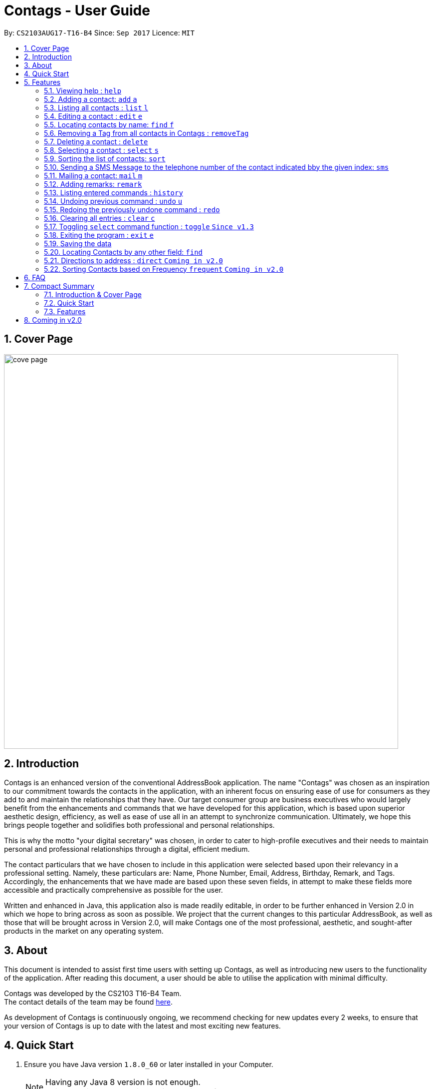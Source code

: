 = Contags - User Guide
:toc:
:toc-title:
:toc-placement: preamble
:sectnums:
:imagesDir: images
:stylesDir: stylesheets
:experimental:
ifdef::env-github[]
:tip-caption: :bulb:
:note-caption: :information_source:
endif::[]
:repoURL: https://github.com/CS2103AUG2017-T16-B4/main

By: `CS2103AUG17-T16-B4`      Since: `Sep 2017`      Licence: `MIT`

== Cover Page

image::cove_page.jpg[width="790"]

== Introduction

Contags is an enhanced version of the conventional AddressBook application.
The name "Contags" was chosen as an inspiration to our commitment towards the contacts in the application, with an
inherent focus on ensuring ease of use for consumers as they add to and maintain the relationships that they have. Our
target consumer group are business executives who would largely benefit from the enhancements and commands that we have
developed for this application, which is based upon superior aesthetic design, efficiency, as well as ease of use all in
an attempt to synchronize communication. Ultimately, we hope this brings people together and solidifies both
professional and personal relationships.

This is why the motto "your digital secretary" was chosen, in order to cater to high-profile executives and their needs
to maintain personal and professional relationships through a digital, efficient medium.

The contact particulars that we have chosen to include in this application were selected based upon their relevancy in a
professional setting. Namely, these particulars are: Name, Phone Number, Email, Address, Birthday, Remark, and Tags.
Accordingly, the enhancements that we have made are based upon these seven fields, in attempt to make these fields more
accessible and practically comprehensive as possible for the user.

Written and enhanced in Java, this application also is made readily editable, in order to be further enhanced in Version
2.0 in which we hope to bring across as soon as possible. We project that the current changes to this particular
AddressBook, as well as those that will be brought across in Version 2.0, will make Contags one of the most
professional, aesthetic, and sought-after products in the market on any operating system.

== About

This document is intended to assist first time users with setting up Contags, as well as introducing new users to the functionality of the application. After reading this document, a user should be able to utilise the application with minimal difficulty.

Contags was developed by the CS2103 T16-B4 Team. +
The contact details of the team may be found <<ContactUs#, here>>.

As development of Contags is continuously ongoing, we recommend checking for new updates every 2 weeks, to ensure that your version of Contags is up to date with the latest and most exciting new features.

== Quick Start

.  Ensure you have Java version `1.8.0_60` or later installed in your Computer.
+
[NOTE]
Having any Java 8 version is not enough. +
This app will not work with earlier versions of Java 8.
+
.  Download the latest `Contags.jar` link:{https://github.com/CS2103AUG2017-T16-B4/main}/releases[here].
.  Copy the file to the folder you want to use as the home folder for your Address Book.
.  Double-click the file to start the app. The GUI should appear in a few seconds.
+
image::Ui.png[width="790"]
+
.  Type the command in the command box and press kbd:[Enter] to execute it. +
e.g. typing *`help`* and pressing kbd:[Enter] will open the help window.
.  Some example commands you can try:

* *`list`* : lists all contacts.
* **`add`**`n/John Doe p/98765432 e/johnd@example.com a/John street, block 123, #01-01` : adds a contact named
`John Doe` to Contags.
* **`delete`**`3` : deletes the 3rd contact shown in the current list.
* *`exit`* : exits the app.

.  Refer to the link:#features[Features] section below for details of each command.

== Features

====
*Command Format*

* Words in `UPPER_CASE` are the parameters to be supplied by the user e.g. in `add n/NAME`, `NAME` is a parameter which
can be used as `add n/John Doe`.
* Items in square brackets are optional e.g `n/NAME [t/TAG]` can be used as `n/John Doe t/friend` or as `n/John Doe`.
* Items with `…`​ after them can be used multiple times including zero times e.g. `[t/TAG]...` can be used as `{nbsp}`
(i.e. 0 times), `t/friend`, `t/friend t/family` etc.
* Parameters can be in any order e.g. if the command specifies `n/NAME p/PHONE_NUMBER`, `p/PHONE_NUMBER n/NAME` is also
acceptable.
====

=== Viewing help : `help`

Format: `help`

=== Adding a contact: `add` `a`

Adds a contact to Contags. +
Format: `add n/NAME p/PHONE_NUMBER e/EMAIL a/ADDRESS b/BIRTHDAY [s/SOCIAL_MEDIA_URL] [t/TAG]...`

[TIP]
A person can have any number of tags (including 0) +
Social Media Url is an optional field

Examples:

* `add n/John Doe p/98765432 e/johnd@example.com a/John street, block 123, #01-01`
* `add n/Betsy Crowe t/friend e/betsycrowe@example.com a/Newgate Prison p/1234567 t/criminal`

=== Listing all contacts : `list` `l`

Shows a list of all contacts in the Contags. +
Format: `list`

=== Editing a contact : `edit` `e`

Edits an existing contact in Contags. +
Format: `edit INDEX [n/NAME] [p/PHONE] [e/EMAIL] [a/ADDRESS] [b/BIRTHDAY] [s/SOCIAL_MEDIA_URL] [t/TAG]...`

****
* Edits the contact at the specified `INDEX`. The index refers to the index number shown in the last contact listing. The index *must be a positive integer* 1, 2, 3, ...
* At least one of the optional fields must be provided.
* Existing values will be updated to the input values.
* When editing tags, the existing tags of the contact will be removed i.e adding of tags is not cumulative.
* You can remove all the contact's tags by typing `t/` without specifying any tags after it.
****

Examples:

* `edit 1 p/91234567 e/johndoe@example.com` +
Edits the phone number and email address of the 1st contact to be `91234567` and `johndoe@example.com` respectively.
* `edit 2 n/Betsy Crower t/` +
Edits the name of the 2nd contact to be `Betsy Crower` and clears all existing tags.

=== Locating contacts by name: `find` `f`

Finds contacts whose names contain any of the given keywords. +
Format: `find KEYWORD [MORE_KEYWORDS]`

****
* The search is case insensitive. e.g `hans` will match `Hans`.
* The order of the keywords does not matter. e.g. `Hans Bo` will match `Bo Hans`.
* Only the name is searched.
* Only full words will be matched e.g. `Han` will not match `Hans`.
* Contacts matching at least one keyword will be returned. e.g. `Hans Bo` will return `Hans Gruber`, `Bo Yang`.
****

Examples:

* `find John` +
Returns `john` and `John Doe`.
* `find Betsy Tim John` +
Returns any contacts having names `Betsy`, `Tim`, or `John`.

=== Removing a Tag from all contacts in Contags : `removeTag`

Removes the Tag specified by the TAGNAME. +
Format: `removeTag TAGNAME`

****
* The search is case sensitive. e.g `friends` will NOT match with `Friends`.
* All instances of the tag will be removed from the Contags.
****

Examples:

* `removeTag friends` +
Searches through all contacts in the Contags and deletes all instances of the Tag `friends`.

=== Deleting a contact : `delete`

Deletes the specified contact from Contags. +
Format: `delete INDEX`

****
* Deletes the contact at the specified `INDEX`.
* The index refers to the index number shown in the most recent listing.
* The index *must be a positive integer*. e.g. `1`, `2`, `3`, `...`.
****

Examples:

* `list` +
`delete 2` +
Deletes the 2nd contact in Contags.
* `find Betsy` +
`delete 1` +
Deletes the 1st contact in the results of the `find` command.

=== Selecting a contact : `select` `s`

Selects the contact identified by the index number used in the last contact listing. +
Format: `select INDEX`

****
* Selects the contact and loads a Google Maps search of the contact's specified address
* Selects the contact and loads either a Google Maps search of the person's specified address, or the person's specified social media link
 at the specified `INDEX`.
* The function is toggled using the `toggle` command.
* The index refers to the index number shown in the most recent listing.
* The index *must be a positive integer*. e.g. `1`, `2`, `3`, `...`.
****

Examples:

* `list` +
`select 2` +
Selects the 2nd contact in Contags.
* `find Betsy` +
`select 1` +
Selects the 1st contact in the results of the `find` command.

=== Sorting the list of contacts: `sort`

Sorts the list of contacts saved in Contags according to: +
Name, Phone number, Email, Address, Tag. +
Format: `sort KEYWORD`

****
* Sorts the list of contacts saved in Contags and then displays the sorted list. +
* Sorting is done in alphanumerical ascending order. +
* Keywords for sorting: `name`, `phone`, `email`, `address`, `tag`. +
* Keywords are *case-insensitive*. e.g. `sort name` and `sort NAME` both sorts the list . +
****

Examples:

* `sort name` +
List is sorted according to name in ascending order.
* `sort EMAIL` +
List is sorted according to email addresses in ascending order.
* `sort Address` +
List is sorted according to addresses in ascending order.

=== Sending a SMS Message to the telephone number of the contact indicated bby the given index: `sms`

Sends a SMS message from the user's phone number (to be configured) to the phone number indicated by the contact
particulars of the index gievn.

Format: `sms INDEX`

****
* Currently is only configured to send "hi" message. +
* Full text messages will be able to be sent in V1.4
****

=== Mailing a contact: `mail` `m`

Mails a contact in Contags

Format: `mail to/[EMAIL] title/[SUBJECT] message/[MESSAGE]`

Examples:

*`mail to/john@gmail.com title/hi message/hello`
Opens up mail application and to, title and message fields of the mail will be automatically filled in.

=== Adding remarks: `remark`

Edits the remark for a contact specified in the INDEX.

Format: `remark INDEX r/[REMARK]`

Examples:

*`remark 1 r/Likes to drink coffee.`
Edits the remark for the first contact to `Likes to drink coffee.`
*`remark 1 r/`
Removes the remark for the first contact.

=== Listing entered commands : `history`

Lists all the commands that you have entered in reverse chronological order. +
Format: `history`

[NOTE]
====
Pressing the kbd:[&uarr;] and kbd:[&darr;] arrows will display the previous and next input respectively in the command box.
====

// tag::undoredo[]
=== Undoing previous command : `undo` `u`

Restores Contags to the state before the previous _undoable_ command was executed. +
Format: `undo`

[NOTE]
====
Undoable commands: those commands that modify Contags's content (`add`, `delete`, `edit` and `clear`).
====

Examples:

* `delete 1` +
`list` +
`undo` (reverses the `delete 1` command) +

* `select 1` +
`list` +
`undo` +
The `undo` command fails as there are no undoable commands executed previously.

* `delete 1` +
`clear` +
`undo` (reverses the `clear` command) +
`undo` (reverses the `delete 1` command) +

=== Redoing the previously undone command : `redo`

Reverses the most recent `undo` command. +
Format: `redo`

Examples:

* `delete 1` +
`undo` (reverses the `delete 1` command) +
`redo` (reapplies the `delete 1` command) +

* `delete 1` +
`redo` +
The `redo` command fails as there are no `undo` commands executed previously.

* `delete 1` +
`clear` +
`undo` (reverses the `clear` command) +
`undo` (reverses the `delete 1` command) +
`redo` (reapplies the `delete 1` command) +
`redo` (reapplies the `clear` command) +
// end::undoredo[]

=== Clearing all entries : `clear` `c`

Clears all entries from Contags. +
Format: `clear`

=== Toggling `select` command function : `toggle` `Since v1.3`

When used, toggles the function of the `select` command between displaying a Google Maps search and the specified social media page.

=== Exiting the program : `exit` `e`

Exits the program. +
Format: `exit`

=== Saving the data

Contags data are saved in the hard disk automatically after any command that changes the data. +
There is no need to save manually.

=== Locating Contacts by any other field: `find`

Finds contacts whose names, and any other information particular fields contain any of the given keywords. +
Format: `find KEYWORD [MORE_KEYWORDS]`

****
* The search is case insensitive. e.g `hans` will match `Hans`.
* The order of the keywords does not matter. e.g. `Hans Bo` will match `Bo Hans`.
* All fields (including name) are searched.
* Only full words will be matched e.g. `Han` will not match `Hans`.
* Contacts matching at least one keyword will be returned. e.g. `Hans Bo` will return `Hans Gruber`, `Bo Yang`.
****

Examples:

* `find Clementi` +
Returns `Clementi Street 123`, and contact with this Address: `John Doe`.
* `find Clementi Bugis Tuas` +
Returns any contacts having addresses `Clementi`, `Bugis`, or `Tuas`.

=== Directions to address : `direct` `Coming in v2.0`

Provides directions to the address of the selected contact. +
Format: `direct`

=== Sorting Contacts based on Frequency `frequent` `Coming in v2.0`

Displays a list of sorted contacts in Contags based upon the frequency of communication between user and
contact. +
Format: `frequent`

****
* Sorts all contacts based upon frequency of communication.
* Contacts that have been communicated with most frequently will appear at the top of the list.
* Application determines frequency by keeping a counter of contact particulars that have been accessed since the contact
has been added.
* All contact particulars that have been accessed add an equal count of 1 to this counter.
****

Examples:

* `frequent` +
Displays a list of sorted contacts based upon the frequency of communication.


== FAQ

*Q*: How do I transfer my data to another Computer? +
*A*: Install the app in the other computer and overwrite the empty data file it creates with the file that contains the
data of your previous Contags folder.

*Q*: Does Contags work without an internet connection? +
*A*: The primary features of Contags do not require an internet connection, but specific features of Contags such as the Google Maps search, social media integration, and email functionality cannot function as intended without an active internet connection on your computer.

*Q*: What if I want to add 2 different contacts of the same name? Does Contags allow that? +
*A*: Currently, Contags does not allow you to add 2 contacts of the exact same name, and as such we recommend that you append an identifier to the person's name to allow you to save the contact and distinguish between the 2 contacts. We are, however, planning on updating the add command to allow 2 contacts of the same name, as well as assisting you to distinguish between them.

*Q*: Can I use my mouse to access Contags' features? +
*A*: It depends on the specific feature that you wish to access. Some of Contags' features, e.g. `sort`, `select`, `find`, can be used by either clicking on the the UI elements in Contags or by typing in the commands in the command box. However, most of Contags' features are designed and built to rely primarily on the Command-Line Interface to minimise the amount of interactions with other forms of input apart from the keyboard.

*Q*: How does Contags work? +
*A*: Those interested in the mechanisms of Contags may reference the Developer Guide located <<DeveloperGuide#, here>>.

*Q*: How can I request new features for Contags? +
*A*: Suggestions are always welcome and you can provide us with the details of your ideas at devteam@contags.com.sg.

*Q*: How do I report any bugs to the developers? +
*A*: You can send a screenshot with the details regarding the bugs to help@contags.com.sg and we will get back to you as soon as possible.

== Compact Summary

This section provides a compact, executive summary of the entire User Guide of Contags.

=== Introduction & Cover Page

* In summary, Contags is an enhanced replica of the conventional AddressBook application, with a focus
on convenience as well as ease of use for our main consumer base, which are professional executives in the business
workforce.
* Our slogan "Your Digital Secretary" encompasses this definition, as well as encapsulates our goal to digitize
 the job scope of secretary with our development and efforts in Contags.


=== Quick Start

* The quick start section highlights that the user needs Java version `1.8.0_60` or later installed in the Computer.
* Additionally, to execute a command, type in the appropriate command word in the correct command format, then hit
the `enter` key on the computer.

=== Features

Here is a quick list of all the features that Contags can execute correctly:

* *Add* `add n/NAME p/PHONE_NUMBER e/EMAIL a/ADDRESS b/BIRTHDAY [s/SOCIAL_MEDIA_URL] [t/TAG]...` +
e.g. `add n/James Ho p/22224444 e/jamesho@example.com a/123, Clementi Rd, 1234665 b/01/01/1990 t/friend t/colleague`
* *Clear* : `clear`
* *Delete* : `delete INDEX` +
e.g. `delete 3`
* *Edit* : `edit INDEX [n/NAME] [p/PHONE_NUMBER] [e/EMAIL] [a/ADDRESS] [b/BIRTHDAY] [s/SOCIAL_MEDIA_URL] [t/TAG]...` +
e.g. `edit 2 n/James Lee e/jameslee@example.com`
* *Find* : `find KEYWORD [MORE_KEYWORDS]` +
e.g. `find James Jake` or eg. `find Clementi`
* *RemoveTag* : `removeTag KEYWORD` +
e.g. `removeTag friends`
* *List* : `list`
* *Help* : `help`
* *Sort* : `sort KEYWORD`
* *Select* : `select INDEX` +
e.g.`select 2`
* *SMS* : `SMS INDEX` + e.g. `SMS 1`
* *Mail* : `mail to/[EMAIL] title/[KEYWORD] message[KEYWORD]`
* *Toggle* : `toggle`
* *frequent* :
e.g.`frequent`
* *Remark* : `remark INDEX r/[INDEX]` +
e.g. `remark 1 r/Likes coffee.`
* *History* : `history`
* *Undo* : `undo`
* *Redo* : `redo`
* *Exit* : `exit`
* *Mail* : `mail`

== Coming in v2.0

* Auto-login for mail and auto-sending of mail without needing to click send on the mail application.

* A reminder list that will pop up on the screen every time you open Contags.

* A meeting scheduler, where you can link to your calender application when you first install Contags. +
Subsequently, when you type in the command `free` followed by the contact's name or index, you will get a list of common
free timings with that contact.

* Contacts can be starred in Contags based on your preference to give priority in the list of
contacts.

* Tag colors can be changed according to your preference by typing in the command `change` followed by the tag's name and the preferred color. +
** e.g. `change` `friends` `yellow` +
The color of the `friends` tag changes to `yellow`. +
** For a complete list of color names that you can use, you can refer to this color guide link:{https://www.quackit.com/css/css_color_codes.cfm[here].
